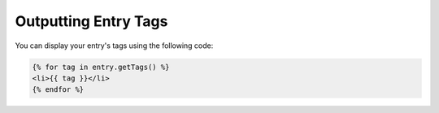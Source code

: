 Outputting Entry Tags
===============

You can display your entry's tags using the following code:


.. code-block:: html

    {% for tag in entry.getTags() %}
    <li>{{ tag }}</li>
    {% endfor %}
